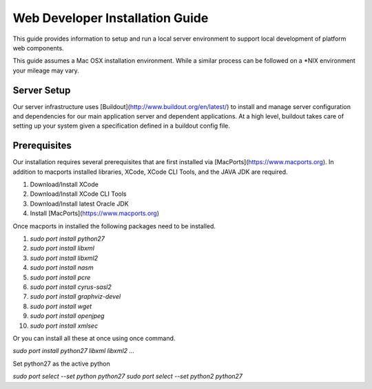 ================================
Web Developer Installation Guide
================================

This guide provides information to setup and run a local server environment to support local development of platform web components.

This guide assumes a Mac OSX installation environment.  While a similar process can be followed on a \*NIX environment your mileage may vary.

Server Setup
------------
Our server infrastructure uses [Buildout](http://www.buildout.org/en/latest/) to install and manage server configuration and dependencies for our main application server and dependent applications.  At a high level, buildout takes care of setting up your system given a specification defined in a buildout config file.

Prerequisites
-------------

Our installation requires several prerequisites that are first installed via [MacPorts](https://www.macports.org). In addition to macports installed libraries, XCode, XCode CLI Tools, and the JAVA JDK are required.

1. Download/Install XCode
2. Download/Install XCode CLI Tools
3. Download/Install latest Oracle JDK
4. Install [MacPorts](https://www.macports.org)

Once macports in installed the following packages need to be installed.

1. `sudo port install python27`
2. `sudo port install libxml`
3. `sudo port install libxml2`
4. `sudo port install nasm`
5. `sudo port install pcre`
6. `sudo port install cyrus-sasl2`
7. `sudo port install graphviz-devel`
8. `sudo port install wget`
9. `sudo port install openjpeg`
10. `sudo port install xmlsec`

Or you can install all these at once using once command.

`sudo port install python27 libxml libxml2 ...`

Set python27 as the active python

`sudo port select --set python python27`
`sudo port select --set python2 python27`

